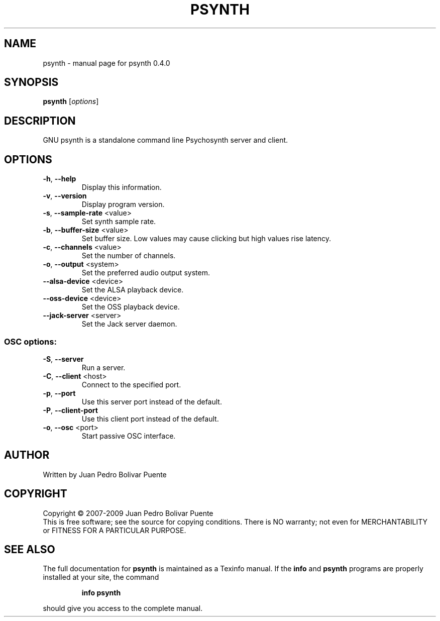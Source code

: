 .\" DO NOT MODIFY THIS FILE!  It was generated by help2man 1.47.3.
.TH PSYNTH "1" "April 2016" "psynth 0.4.0" "User Commands"
.SH NAME
psynth \- manual page for psynth 0.4.0
.SH SYNOPSIS
.B psynth
[\fI\,options\/\fR]
.SH DESCRIPTION
GNU psynth is a standalone command line Psychosynth server and client.
.SH OPTIONS
.TP
\fB\-h\fR, \fB\-\-help\fR
Display this information.
.TP
\fB\-v\fR, \fB\-\-version\fR
Display program version.
.TP
\fB\-s\fR, \fB\-\-sample\-rate\fR <value>
Set synth sample rate.
.TP
\fB\-b\fR, \fB\-\-buffer\-size\fR <value>
Set buffer size. Low values may cause clicking but
high values rise latency.
.TP
\fB\-c\fR, \fB\-\-channels\fR <value>
Set the number of channels.
.TP
\fB\-o\fR, \fB\-\-output\fR <system>
Set the preferred audio output system.
.TP
\fB\-\-alsa\-device\fR <device>
Set the ALSA playback device.
.TP
\fB\-\-oss\-device\fR <device>
Set the OSS playback device.
.TP
\fB\-\-jack\-server\fR <server>
Set the Jack server daemon.
.SS "OSC options:"
.TP
\fB\-S\fR, \fB\-\-server\fR
Run a server.
.TP
\fB\-C\fR, \fB\-\-client\fR <host>
Connect to the specified port.
.TP
\fB\-p\fR, \fB\-\-port\fR
Use this server port instead of the default.
.TP
\fB\-P\fR, \fB\-\-client\-port\fR
Use this client port instead of the default.
.TP
\fB\-o\fR, \fB\-\-osc\fR <port>
Start passive OSC interface.
.SH AUTHOR
Written by Juan Pedro Bolivar Puente
.SH COPYRIGHT
Copyright \(co 2007\-2009 Juan Pedro Bolivar Puente
.br
This is free software; see the source for copying conditions.  There is NO
warranty; not even for MERCHANTABILITY or FITNESS FOR A PARTICULAR PURPOSE.
.SH "SEE ALSO"
The full documentation for
.B psynth
is maintained as a Texinfo manual.  If the
.B info
and
.B psynth
programs are properly installed at your site, the command
.IP
.B info psynth
.PP
should give you access to the complete manual.
